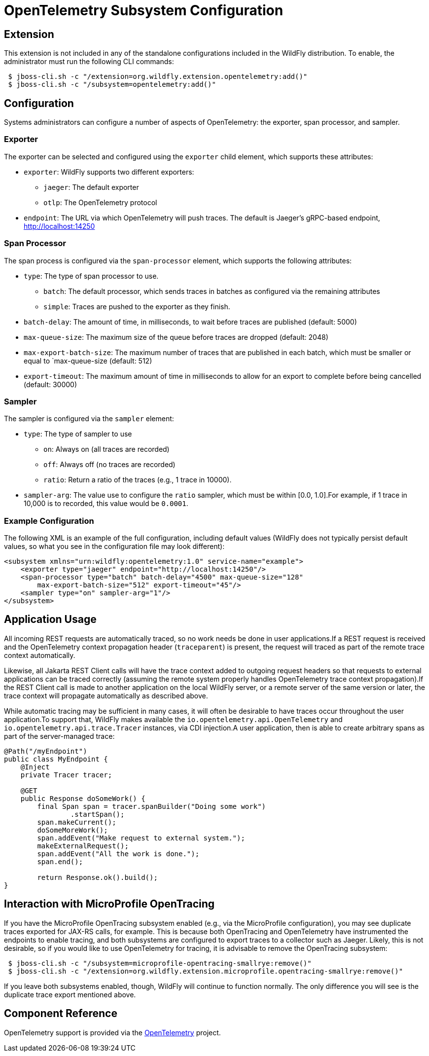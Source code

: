 [[Observability_Tracing]]
= OpenTelemetry Subsystem Configuration

[[required-extension-opentelemetry]]
== Extension

This extension is not included in any of the standalone configurations included in the WildFly distribution.
To enable, the administrator must run the following CLI commands:

```
 $ jboss-cli.sh -c "/extension=org.wildfly.extension.opentelemetry:add()"
 $ jboss-cli.sh -c "/subsystem=opentelemetry:add()"
```

== Configuration

Systems administrators can configure a number of aspects of OpenTelemetry: the exporter, span processor, and sampler.

=== Exporter

The exporter can be selected and configured using the `exporter` child element, which supports these attributes:

* `exporter`: WildFly supports two different exporters:
** `jaeger`: The default exporter
** `otlp`: The OpenTelemetry protocol
* `endpoint`: The URL via which OpenTelemetry will push traces. The default is Jaeger's gRPC-based endpoint, http://localhost:14250

=== Span Processor
The span process is configured via the `span-processor` element, which supports the following attributes:

* `type`: The type of span processor to use.
** `batch`: The default processor, which sends traces in batches as configured via the remaining attributes
** `simple`: Traces are pushed to the exporter as they finish.
* `batch-delay`: The amount of time, in milliseconds, to wait before traces are published (default: 5000)
* `max-queue-size`: The maximum size of the queue before traces are dropped (default: 2048)
* `max-export-batch-size`: The maximum number of traces that are published in each batch, which must be smaller or equal to `max-queue-size (default: 512)
* `export-timeout`: The maximum amount of time in milliseconds to allow for an export to complete before being cancelled (default: 30000)

=== Sampler

The sampler is configured via the `sampler` element:

* `type`: The type of sampler to use
** `on`: Always on (all traces are recorded)
** `off`: Always off (no traces are recorded)
** `ratio`: Return a ratio of the traces (e.g., 1 trace in 10000).
* `sampler-arg`: The value use to configure the `ratio` sampler, which must be within [0.0, 1.0].For example, if 1 trace in 10,000 is to recorded, this value would be `0.0001`.

=== Example Configuration

The following XML is an example of the full configuration, including default values (WildFly does not typically persist
default values, so what you see in the configuration file may look different):

[code,xml]
-----
<subsystem xmlns="urn:wildfly:opentelemetry:1.0" service-name="example">
    <exporter type="jaeger" endpoint="http://localhost:14250"/>
    <span-processor type="batch" batch-delay="4500" max-queue-size="128"
        max-export-batch-size="512" export-timeout="45"/>
    <sampler type="on" sampler-arg="1"/>
</subsystem>
-----

== Application Usage

All incoming REST requests are automatically traced, so no work needs be done in user applications.If a REST request is received and the OpenTelemetry context propagation header (`traceparent`) is present, the request will traced as part of the remote trace context automatically.

Likewise, all Jakarta REST Client calls will have the trace context added to outgoing request headers so that requests to external applications can be traced correctly (assuming the remote system properly handles OpenTelemetry trace context propagation).If the REST Client call is made to another application on the local WildFly server, or a remote server of the same version or later, the trace context will propagate automatically as described above.

While automatic tracing may be sufficient in many cases, it will often be desirable to have traces occur throughout the user application.To support that, WildFly makes available the `io.opentelemetry.api.OpenTelemetry` and
`io.opentelemetry.api.trace.Tracer` instances, via CDI injection.A user application, then is able to create arbitrary spans as part of the server-managed trace:

[code,java]
-----
@Path("/myEndpoint")
public class MyEndpoint {
    @Inject
    private Tracer tracer;

    @GET
    public Response doSomeWork() {
        final Span span = tracer.spanBuilder("Doing some work")
                .startSpan();
        span.makeCurrent();
        doSomeMoreWork();
        span.addEvent("Make request to external system.");
        makeExternalRequest();
        span.addEvent("All the work is done.");
        span.end();

        return Response.ok().build();
}
-----

== Interaction with MicroProfile OpenTracing

If you have the MicroProfile OpenTracing subsystem enabled (e.g., via the MicroProfile configuration), you may see duplicate traces exported for JAX-RS calls, for example.
This is because both OpenTracing and OpenTelemetry have instrumented the endpoints to enable tracing, and both subsystems are configured to export traces to a collector such as Jaeger.
Likely, this is not desirable, so if you would like to use OpenTelemetry for tracing, it is advisable to remove the OpenTracing subsystem:

[source]
-----
 $ jboss-cli.sh -c "/subsystem=microprofile-opentracing-smallrye:remove()"
 $ jboss-cli.sh -c "/extension=org.wildfly.extension.microprofile.opentracing-smallrye:remove()"
-----

If you leave both subsystems enabled, though, WildFly will continue to function normally.
The only difference you will see is the duplicate trace export mentioned above.

== Component Reference

OpenTelemetry support is provided via the https://opentelemetry.io[OpenTelemetry] project.
